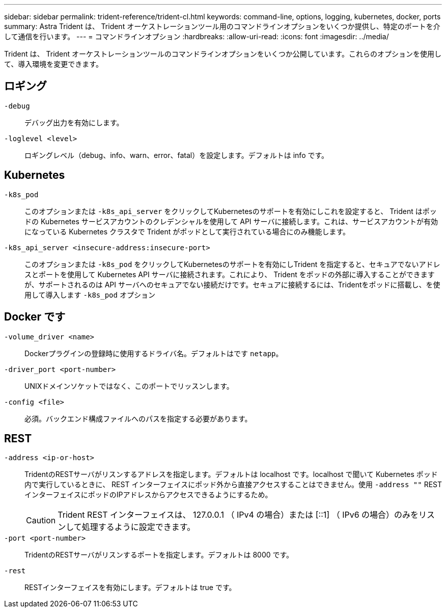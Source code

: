 ---
sidebar: sidebar 
permalink: trident-reference/trident-cl.html 
keywords: command-line, options, logging, kubernetes, docker, ports 
summary: Astra Trident は、 Trident オーケストレーションツール用のコマンドラインオプションをいくつか提供し、特定のポートを介して通信を行います。 
---
= コマンドラインオプション
:hardbreaks:
:allow-uri-read: 
:icons: font
:imagesdir: ../media/


[role="lead"]
Trident は、 Trident オーケストレーションツールのコマンドラインオプションをいくつか公開しています。これらのオプションを使用して、導入環境を変更できます。



== ロギング

`-debug`:: デバッグ出力を有効にします。
`-loglevel <level>`:: ロギングレベル（debug、info、warn、error、fatal）を設定します。デフォルトは info です。




== Kubernetes

`-k8s_pod`:: このオプションまたは `-k8s_api_server` をクリックしてKubernetesのサポートを有効にしこれを設定すると、 Trident はポッドの Kubernetes サービスアカウントのクレデンシャルを使用して API サーバに接続します。これは、サービスアカウントが有効になっている Kubernetes クラスタで Trident がポッドとして実行されている場合にのみ機能します。
`-k8s_api_server <insecure-address:insecure-port>`:: このオプションまたは `-k8s_pod` をクリックしてKubernetesのサポートを有効にしTrident を指定すると、セキュアでないアドレスとポートを使用して Kubernetes API サーバに接続されます。これにより、 Trident をポッドの外部に導入することができますが、サポートされるのは API サーバへのセキュアでない接続だけです。セキュアに接続するには、Tridentをポッドに搭載し、を使用して導入します `-k8s_pod` オプション




== Docker です

`-volume_driver <name>`:: Dockerプラグインの登録時に使用するドライバ名。デフォルトはです `netapp`。
`-driver_port <port-number>`:: UNIXドメインソケットではなく、このポートでリッスンします。
`-config <file>`:: 必須。バックエンド構成ファイルへのパスを指定する必要があります。




== REST

`-address <ip-or-host>`:: TridentのRESTサーバがリスンするアドレスを指定します。デフォルトは localhost です。localhost で聞いて Kubernetes ポッド内で実行しているときに、 REST インターフェイスにポッド外から直接アクセスすることはできません。使用 `-address ""` RESTインターフェイスにポッドのIPアドレスからアクセスできるようにするため。
+
--

CAUTION: Trident REST インターフェイスは、 127.0.0.1 （ IPv4 の場合）または [::1] （ IPv6 の場合）のみをリスンして処理するように設定できます。

--
`-port <port-number>`:: TridentのRESTサーバがリスンするポートを指定します。デフォルトは 8000 です。
`-rest`:: RESTインターフェイスを有効にします。デフォルトは true です。

